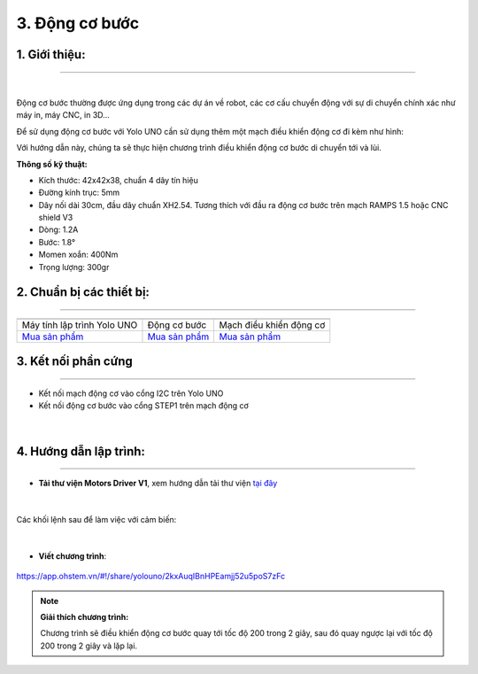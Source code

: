 3. Động cơ bước 
==========


**1. Giới thiệu:** 
---------
-------------

.. image:: images/dong-co-buoc.1.jpg
    :width: 400px
    :align: center 
| 

Động cơ bước thường được ứng dụng trong các dự án về robot, các cơ cấu chuyển động với sự di chuyển chính xác như máy in, máy CNC, in 3D…

Để sử dụng động cơ bước với Yolo UNO cần sử dụng thêm một mạch điều khiển động cơ đi kèm như hình: 

.. image:: images/dong-co-buoc.2.jpg
    :width: 400px
    :align: center 

Với hướng dẫn này, chúng ta sẽ thực hiện chương trình điều khiển động cơ bước di chuyển tới và lùi.

**Thông số kỹ thuật:**

- Kích thước: 42x42x38, chuẩn 4 dây tín hiệu
- Đường kính trục: 5mm 
- Dây nối dài 30cm, đầu dây chuẩn XH2.54. Tương thích với đầu ra động cơ bước trên mạch RAMPS 1.5 hoặc CNC shield V3
- Dòng: 1.2A
- Bước: 1.8° 
- Momen xoắn: 400Nm 
- Trọng lượng: 300gr

**2. Chuẩn bị các thiết bị:**
-----------
------------

.. list-table:: 
   :widths: auto
   :header-rows: 1
     
   * - .. image:: images/yolo_uno.png
          :width: 200px
          :align: center
     - .. image:: images/dong-co-buoc.1.jpg
          :width: 200px
          :align: center
     - .. image:: images/dong-co-buoc.2.jpg
          :width: 200px
          :align: center
   * - Máy tính lập trình Yolo UNO
     - Động cơ bước 
     - Mạch điều khiển động cơ
   * - `Mua sản phẩm <https://shop.ohstem.vn/san-pham/yolo-uno/>`_
     - `Mua sản phẩm <https://shop.ohstem.vn/san-pham/dong-co-buoc-step-nema-17-size-42-kem-day-40cm/>`_
     - `Mua sản phẩm <https://shop.ohstem.vn/san-pham/module-dieu-khien-dong-co/>`_    



**3. Kết nối phần cứng**
-----------
------------

- Kết nối mạch động cơ vào cổng I2C trên Yolo UNO
- Kết nối động cơ bước vào cổng STEP1 trên mạch động cơ

..  figure:: images/dong-co-buoc.3.png
    :scale: 70%
    :align: center 
|


**4. Hướng dẫn lập trình:**
--------
------------

- **Tải thư viện Motors Driver V1**, xem hướng dẫn tải thư viện `tại đây <https://docs.ohstem.vn/en/latest/module/thu-vien-yolouno.html>`_  

..  figure:: images/dong-co-buoc.4.png
    :scale: 80%
    :align: center 
|

Các khối lệnh sau để làm việc với cảm biến:

..  figure:: images/dong-co-buoc.5.jpg
    :scale: 100%
    :align: center 
|

- **Viết chương trình**: 

..  figure:: images/dong-co-buoc.6.png
    :scale: 70%
    :align: center 

    `<https://app.ohstem.vn/#!/share/yolouno/2kxAuqIBnHPEamjj52u5poS7zFc>`_


.. note::

    **Giải thích chương trình:** 

    Chương trình sẽ điều khiển động cơ bước quay tới tốc độ 200 trong 2 giây, sau đó quay ngược lại với tốc độ 200 trong 2 giây và lặp lại.
